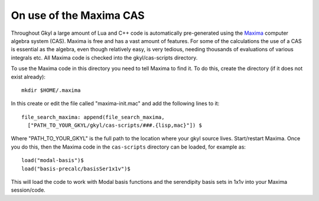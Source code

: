 On use of the Maxima CAS
++++++++++++++++++++++++

Throughout Gkyl a large amount of Lua and C++ code is automatically
pre-generated using the `Maxima <http://maxima.sourceforge.net>`_
computer algebra system (CAS). Maxima is free and has a vast amount of
features. For some of the calculations the use of a CAS is essential
as the algebra, even though relatively easy, is very tedious, needing
thousands of evaluations of various integrals etc. All Maxima code is
checked into the gkyl/cas-scripts directory.

To use the Maxima code in this directory you need to tell Maxima to
find it. To do this, create the directory (if it does not exist
already)::

  mkdir $HOME/.maxima

In this create or edit the file called "maxima-init.mac" and add the
following lines to it::

  file_search_maxima: append(file_search_maxima,
    ["PATH_TO_YOUR_GKYL/gkyl/cas-scripts/###.{lisp,mac}"]) $

Where "PATH_TO_YOUR_GKYL" is the full path to the location where your
gkyl source lives. Start/restart Maxima. Once you do this, then the
Maxima code in the ``cas-scripts`` directory can be loaded, for
example as::

  load("modal-basis")$
  load("basis-precalc/basisSer1x1v")$

This will load the code to work with Modal basis functions and the
serendipity basis sets in 1x1v into your Maxima session/code.

